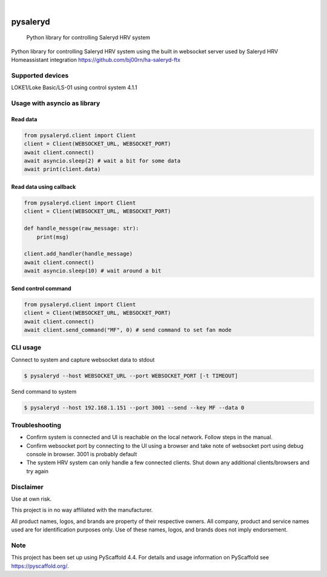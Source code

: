 .. These are examples of badges you might want to add to your README:
   please update the URLs accordingly

    .. image:: https://api.cirrus-ci.com/github/bj00rn/pysaleryd.svg?branch=main
        :alt: Built Status
        :target: https://cirrus-ci.com/github/bj00rn/pysaleryd
    .. image:: https://img.shields.io/coveralls/github/bj00rn/pysaleryd/main.svg
        :alt: Coveralls
        :target: https://coveralls.io/r/bj00rn/pysaleryd
    .. image:: https://img.shields.io/pypi/v/pysaleryd.svg
        :alt: PyPI-Server
        :target: https://pypi.org/project/pysaleryd/
    .. image:: https://img.shields.io/conda/vn/conda-forge/pysaleryd.svg
        :alt: Conda-Forge
        :target: https://anaconda.org/conda-forge/pysaleryd
    .. image:: https://pepy.tech/badge/pysaleryd/month
        :alt: Monthly Downloads
        :target: https://pepy.tech/project/pysaleryd

.. image:: https://img.shields.io/badge/-PyScaffold-005CA0?logo=pyscaffold
    :alt: Project generated with PyScaffold
    :target: https://pyscaffold.org/

|

=========
pysaleryd
=========


    Python library for controlling Saleryd HRV system


Python library for controlling Saleryd HRV system using the built in websocket server used by Saleryd HRV Homeassistant integration https://github.com/bj00rn/ha-saleryd-ftx


Supported devices
==================

LOKE1/Loke Basic/LS-01 using control system 4.1.1

Usage with asyncio as library
=============================


Read data
---------

.. code-block:: python3

    from pysaleryd.client import Client
    client = Client(WEBSOCKET_URL, WEBSOCKET_PORT)
    await client.connect()
    await asyncio.sleep(2) # wait a bit for some data
    await print(client.data)

Read data using callback
------------------------

.. code-block:: python3
    
    from pysaleryd.client import Client
    client = Client(WEBSOCKET_URL, WEBSOCKET_PORT)

    def handle_messge(raw_message: str):
        print(msg)
    
    client.add_handler(handle_message)
    await client.connect()
    await asyncio.sleep(10) # wait around a bit

Send control command
--------------------

.. code-block:: python3

    from pysaleryd.client import Client
    client = Client(WEBSOCKET_URL, WEBSOCKET_PORT)
    await client.connect()
    await client.send_command("MF", 0) # send command to set fan mode

CLI usage
=========

Connect to system and capture websocket data to stdout

.. code-block:: shell

    $ pysaleryd --host WEBSOCKET_URL --port WEBSOCKET_PORT [-t TIMEOUT] 

Send command to system

.. code-block:: shell

    $ pysaleryd --host 192.168.1.151 --port 3001 --send --key MF --data 0

Troubleshooting
===============
* Confirm system is connected and UI is reachable on the local network. Follow steps in the manual.
* Confirm websocket port by connecting to the UI using a browser and take note of websocket port using debug console in browser. 3001 is probably default
* The system HRV system can only handle a few connected clients. Shut down any additional clients/browsers and try again


Disclaimer
==========

Use at own risk.

This project is in no way affiliated with the manufacturer. 

All product names, logos, and brands are property of their respective owners. All company, product and service names used are for identification purposes only. Use of these names, logos, and brands does not imply endorsement.

.. _pyscaffold-notes:

Note
====

This project has been set up using PyScaffold 4.4. For details and usage
information on PyScaffold see https://pyscaffold.org/.
